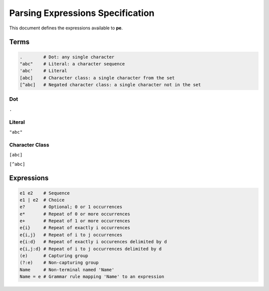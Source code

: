 
Parsing Expressions Specification
=================================

This document defines the expressions available to **pe**.

Terms
-----

.. code::

   .        # Dot: any single character
   "abc"    # Literal: a character sequence
   'abc'    # Literal
   [abc]    # Character class: a single character from the set
   [^abc]   # Negated character class: a single character not in the set


Dot
'''

``.``


Literal
'''''''

``"abc"``


Character Class
'''''''''''''''

``[abc]``

``[^abc]``


Expressions
-----------

.. code::

   e1 e2    # Sequence
   e1 | e2  # Choice
   e?       # Optional; 0 or 1 occurrences
   e*       # Repeat of 0 or more occurrences
   e+       # Repeat of 1 or more occurrences
   e{i}     # Repeat of exactly i occurrences
   e{i,j}   # Repeat of i to j occurrences
   e{i:d}   # Repeat of exactly i occurences delimited by d
   e{i,j:d} # Repeat of i to j occurrences delimited by d
   (e)      # Capturing group
   (?:e)    # Non-capturing group
   Name     # Non-terminal named 'Name'
   Name = e # Grammar rule mapping 'Name' to an expression

..
  .           # any single character
  "abc"       # literal
  'abc'       # literal
  [abc]       # character class
  [^abc]      # negated character class

  # repeating expressions
  e           # exactly one
  e?          # zero or one (optional)
  e*          # zero or more
  e+          # one or more
  e{2:d}      # exactly two delimited by d (delimiter optional)
  e{2,5:d}    # between two and five delimited by d (all parameters optional)

  # combining expressions
  e1 e2       # sequence of e1 and e2
  e1 | e2     # ordered choice of e1 and e2
  (?:e)       # non-capturing group
  (e)         # capturing group

  # lookahead
  &e          # positive lookahead
  !e          # negative lookahead

  # grammars
  name = ...  # define a rule named 'name'
  ... = name  # refer to rule named 'name'
